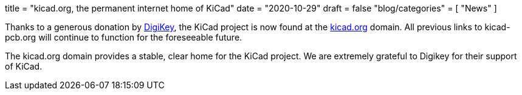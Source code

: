 +++
title = "kicad.org, the permanent internet home of KiCad"
date = "2020-10-29"
draft = false
"blog/categories" = [
    "News"
]
+++

:icons:
:iconsdir: /img/icons/

Thanks to a generous donation by https://www.digikey.com[DigiKey], the KiCad project
is now found at the https://kicad.org[kicad.org] domain.  All previous links to 
kicad-pcb.org will continue to function for the foreseeable future.

The kicad.org domain provides a stable, clear home for the KiCad project.  We are
extremely grateful to Digikey for their support of KiCad.